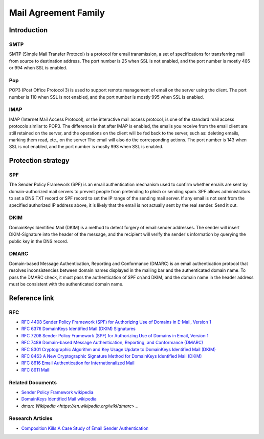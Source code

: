 Mail Agreement Family
========================================

Introduction
----------------------------------------

SMTP
~~~~~~~~~~~~~~~~~~~~~~~~~~~~~~~~~~~~~~~~
SMTP (Simple Mail Transfer Protocol) is a protocol for email transmission, a set of specifications for transferring mail from source to destination address. The port number is 25 when SSL is not enabled, and the port number is mostly 465 or 994 when SSL is enabled.

Pop
~~~~~~~~~~~~~~~~~~~~~~~~~~~~~~~~~~~~~~~~
POP3 (Post Office Protocol 3) is used to support remote management of email on the server using the client. The port number is 110 when SSL is not enabled, and the port number is mostly 995 when SSL is enabled.

IMAP
~~~~~~~~~~~~~~~~~~~~~~~~~~~~~~~~~~~~~~~~
IMAP (Internet Mail Access Protocol), or the interactive mail access protocol, is one of the standard mail access protocols similar to POP3. The difference is that after IMAP is enabled, the emails you receive from the email client are still retained on the server, and the operations on the client will be fed back to the server, such as: deleting emails, marking them read, etc., on the server The email will also do the corresponding actions. The port number is 143 when SSL is not enabled, and the port number is mostly 993 when SSL is enabled.

Protection strategy
----------------------------------------

SPF
~~~~~~~~~~~~~~~~~~~~~~~~~~~~~~~~~~~~~~~~
The Sender Policy Framework (SPF) is an email authentication mechanism used to confirm whether emails are sent by domain-authorized mail servers to prevent people from pretending to phish or sending spam. SPF allows administrators to set a DNS TXT record or SPF record to set the IP range of the sending mail server. If any email is not sent from the specified authorized IP address above, it is likely that the email is not actually sent by the real sender. Send it out.

DKIM
~~~~~~~~~~~~~~~~~~~~~~~~~~~~~~~~~~~~~~~~
DomainKeys Identified Mail (DKIM) is a method to detect forgery of email sender addresses. The sender will insert DKIM-Signature into the header of the message, and the recipient will verify the sender's information by querying the public key in the DNS record.

DMARC
~~~~~~~~~~~~~~~~~~~~~~~~~~~~~~~~~~~~~~~~
Domain-based Message Authentication, Reporting and Conformance (DMARC) is an email authentication protocol that resolves inconsistencies between domain names displayed in the mailing bar and the authenticated domain name. To pass the DMARC check, it must pass the authentication of SPF or/and DKIM, and the domain name in the header address must be consistent with the authenticated domain name.

Reference link
----------------------------------------

RFC
~~~~~~~~~~~~~~~~~~~~~~~~~~~~~~~~~~~~~~~~
- `RFC 4408 Sender Policy Framework (SPF) for Authorizing Use of Domains in E-Mail, Version 1 <https://tools.ietf.org/html/rfc4408>`_
- `RFC 6376 DomainKeys Identified Mail (DKIM) Signatures <https://tools.ietf.org/html/rfc6376>`_
- `RFC 7208 Sender Policy Framework (SPF) for Authorizing Use of Domains in Email, Version 1 <https://tools.ietf.org/html/rfc7208>`_
- `RFC 7489 Domain-based Message Authentication, Reporting, and Conformance (DMARC) <https://tools.ietf.org/html/rfc7489>`_
- `RFC 8301 Cryptographic Algorithm and Key Usage Update to DomainKeys Identified Mail (DKIM) <https://tools.ietf.org/html/rfc8301>`_
- `RFC 8463 A New Cryptographic Signature Method for DomainKeys Identified Mail (DKIM) <https://tools.ietf.org/html/rfc8463>`_
- `RFC 8616 Email Authentication for Internationalized Mail <https://tools.ietf.org/html/rfc8616>`_
- `RFC 8611 Mail <https://tools.ietf.org/html/rfc8611>`_

Related Documents
~~~~~~~~~~~~~~~~~~~~~~~~~~~~~~~~~~~~~~~~
- `Sender Policy Framework wikipedia <https://en.wikipedia.org/wiki/Sender_Policy_Framework>`_
- `DomainKeys Identified Mail wikipedia <https://en.wikipedia.org/wiki/DomainKeys_Identified_Mail>`_
- `dmarc Wikipedia <https://en.wikipedia.org/wiki/dmarc>` _

Research Articles
~~~~~~~~~~~~~~~~~~~~~~~~~~~~~~~~~~~~~~~~
- `Composition Kills:A Case Study of Email Sender Authentication <http://i.blackhat.com/USA-20/Thursday/us-20-Chen-You-Have-No-Idea-Who-Sent-That-Email-18-Attacks-On-Email-Sender-Authentication-wp.pdf>`_
